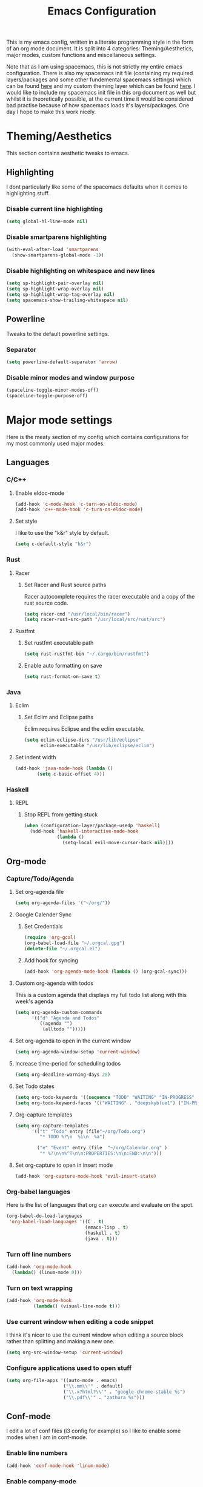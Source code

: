 #+TITLE: Emacs Configuration
#+OPTIONS: TOC:nil

This is my emacs config, written in a literate programming style in the form of an org mode document. It is split into 4 categories: Theming/Aesthetics, major modes, custom functions and miscellaneous settings.

Note that as I am using spacemacs, this is not strictly my entire emacs configuration. There is also my spacemacs init file (containing my required layers/packages and some other fundemental spacemacs settings) which can be found [[https://github.com/hicksy994/Dotfiles/blob/master/.spacemacs.d/init.el][here]] and my custom theming layer which can be found [[https://github.com/hicksy994/Dotfiles/tree/master/.spacemacs.d/layers/hicksy-theming][here]]. I would like to include my spacemacs init file in this org document as well but whilst it is theoretically possible, at the current time it would be considered bad practise because of how spacemacs loads it's layers/packages. One day I hope to make this work nicely.

* Theming/Aesthetics
  This section contains aesthetic tweaks to emacs.
** Highlighting
   I dont particularly like some of the spacemacs defaults when it comes to highlighting stuff.
*** Disable current line highlighting
#+BEGIN_SRC emacs-lisp
  (setq global-hl-line-mode nil)
#+END_SRC

*** Disable smartparens highlighting
#+BEGIN_SRC emacs-lisp
(with-eval-after-load 'smartparens
  (show-smartparens-global-mode -1))
#+END_SRC

*** Disable highlighting on whitespace and new lines
#+BEGIN_SRC emacs-lisp
(setq sp-highlight-pair-overlay nil)
(setq sp-highlight-wrap-overlay nil)
(setq sp-highlight-wrap-tag-overlay nil)
(setq spacemacs-show-trailing-whitespace nil)
#+END_SRC

** Powerline
   Tweaks to the default powerline settings.
*** Separator
#+BEGIN_SRC emacs-lisp
(setq powerline-default-separator 'arrow)
#+END_SRC

*** Disable minor modes and window purpose
#+BEGIN_SRC emacs-lisp
(spaceline-toggle-minor-modes-off)
(spaceline-toggle-purpose-off)
#+END_SRC

* Major mode settings
  Here is the meaty section of my config which contains configurations for my most commonly used major modes.
** Languages
*** C/C++
**** Enable eldoc-mode
#+BEGIN_SRC emacs-lisp
(add-hook 'c-mode-hook 'c-turn-on-eldoc-mode)
(add-hook 'c++-mode-hook 'c-turn-on-eldoc-mode)
#+END_SRC

**** Set style
     I like to use the "k&r" style by default.
#+BEGIN_SRC emacs-lisp
(setq c-default-style "k&r")
#+END_SRC

*** Rust
**** Racer 
***** Set Racer and Rust source paths
      Racer autocomplete requires the racer executable and a copy of the rust source code.
#+BEGIN_SRC emacs-lisp
(setq racer-cmd "/usr/local/bin/racer")
(setq racer-rust-src-path "/usr/local/src/rust/src")
#+END_SRC

**** Rustfmt
***** Set rustfmt executable path
      #+BEGIN_SRC emacs-lisp
        (setq rust-rustfmt-bin "~/.cargo/bin/rustfmt")
      #+END_SRC

***** Enable auto formatting on save
      #+BEGIN_SRC emacs-lisp
        (setq rust-format-on-save t)
      #+END_SRC

*** Java
**** Eclim
***** Set Eclim and Eclipse paths
      Eclim requires Eclipse and the eclim executable.
#+BEGIN_SRC emacs-lisp
(setq eclim-eclipse-dirs "/usr/lib/eclipse"
      eclim-executable "/usr/lib/eclipse/eclim")
#+END_SRC

**** Set indent width
#+BEGIN_SRC emacs-lisp
 (add-hook 'java-mode-hook (lambda ()
         (setq c-basic-offset 4)))
#+END_SRC

*** Haskell
**** REPL
***** Stop REPL from getting stuck
#+BEGIN_SRC emacs-lisp
  (when (configuration-layer/package-usedp 'haskell)
    (add-hook 'haskell-interactive-mode-hook
              (lambda ()
                (setq-local evil-move-cursor-back nil))))
#+END_SRC

** Org-mode
*** Capture/Todo/Agenda
**** Set org-agenda file
    #+BEGIN_SRC emacs-lisp
      (setq org-agenda-files '("~/org/"))
    #+END_SRC
**** Google Calender Sync
***** Set Credentials
      #+BEGIN_SRC emacs-lisp
        (require 'org-gcal)
        (org-babel-load-file "~/.orgcal.gpg")
        (delete-file "~/.orgcal.el")
      #+END_SRC

***** Add hook for syncing
      #+BEGIN_SRC emacs-lisp
        (add-hook 'org-agenda-mode-hook (lambda () (org-gcal-sync)))
      #+END_SRC

**** Custom org-agenda with todos
     This is a custom agenda that displays my full todo list along with this week's agenda
     #+BEGIN_SRC emacs-lisp
       (setq org-agenda-custom-commands
             '(("d" "Agenda and Todos"
                ((agenda "")
                 (alltodo "")))))
     #+END_SRC
    
**** Set org-agenda to open in the current window
     #+BEGIN_SRC emacs-lisp
       (setq org-agenda-window-setup 'current-window)
     #+END_SRC

**** Increase time-period for scheduling todos
     #+BEGIN_SRC emacs-lisp
       (setq org-deadline-warning-days 28)
     #+END_SRC

**** Set Todo states
    #+BEGIN_SRC emacs-lisp
      (setq org-todo-keywords '((sequence "TODO" "WAITING" "IN-PROGRESS" "|" "DONE")))
      (setq org-todo-keyword-faces '(("WAITING" . "deepskyblue1") ("IN-PROGRESS" . "yellow")))
    #+END_SRC
**** Org-capture templates
    #+BEGIN_SRC emacs-lisp
      (setq org-capture-templates
            '(("t" "Todo" entry (file"~/org/Todo.org")
               "* TODO %?\n  %i\n  %a")

              ("e" "Event" entry (file  "~/org/Calendar.org" )
               "* %?\n\n%^T\n\n:PROPERTIES:\n\n:END:\n\n")))
    #+END_SRC

**** Set org-capture to open in insert mode
    #+BEGIN_SRC emacs-lisp
      (add-hook 'org-capture-mode-hook 'evil-insert-state)
    #+END_SRC

*** Org-babel languages
    Here is the list of languages that org can execute and evaluate on the spot.
#+BEGIN_SRC emacs-lisp
(org-babel-do-load-languages
 'org-babel-load-languages '((C . t)
                             (emacs-lisp . t)
                             (haskell . t)
                             (java . t)))
#+END_SRC

*** Turn off line numbers 
#+BEGIN_SRC emacs-lisp
(add-hook 'org-mode-hook
  (lambda() (linum-mode 0)))
#+END_SRC

*** Turn on text wrapping
#+BEGIN_SRC emacs-lisp
(add-hook 'org-mode-hook
          (lambda() (visual-line-mode t))) 
#+END_SRC

*** Use current window when editing a code snippet
     I think it's nicer to use the current window when editing a source block rather than splitting and making a new one.
#+BEGIN_SRC emacs-lisp
(setq org-src-window-setup 'current-window)
#+END_SRC

*** Configure applications used to open stuff
    #+BEGIN_SRC emacs-lisp
      (setq org-file-apps '((auto-mode . emacs)
                           ("\\.mm\\'" . default)
                           ("\\.x?html?\\'" . "google-chrome-stable %s")
                           ("\\.pdf\\'" . "zathura %s")))
    #+END_SRC

** Conf-mode
   I edit a lot of conf files (i3 config for example) so I like to enable some modes when I am in conf-mode.
*** Enable line numbers
#+BEGIN_SRC emacs-lisp
(add-hook 'conf-mode-hook 'linum-mode)
#+END_SRC

*** Enable company-mode
#+BEGIN_SRC emacs-lisp
(add-hook 'conf-mode-hook 'company-mode)
#+END_SRC

*** Enable smartparens-mode
#+BEGIN_SRC emacs-lisp
(add-hook 'conf-mode-hook 'smartparens-mode)
#+END_SRC

** Term mode
*** Set keybinding for killing command
#+BEGIN_SRC emacs-lisp
(spacemacs/set-leader-keys-for-major-mode 'term-mode "q" 'term-kill-subjob)
#+END_SRC

*** Disable yasnippet
#+BEGIN_SRC emacs-lisp
(add-hook 'term-mode-hook
  (lambda() (setq yas-dont-activate t)))
#+END_SRC

** ERC mode
*** Set timestamp on left
    I prefer to have IRC timestamps on the left, and also for each message to be timestamped.
#+BEGIN_SRC emacs-lisp
(setq erc-timestamp-only-if-changed-flag nil
          erc-timestamp-format "%H:%M "
          erc-fill-prefix "      "
          erc-insert-timestamp-function 'erc-insert-timestamp-left)
#+END_SRC
*** Set length of lines before they get wrapped
#+BEGIN_SRC emacs-lisp
  (setq erc-fill-column 115)
#+END_SRC
*** Disable powerline tracking
    Whilst this is potentially a nice feature, I don't like my powerline getting all messy from IRC channels.
#+BEGIN_SRC emacs-lisp
(setq spaceline-erc-track-p nil)
#+END_SRC

*** Hide some stuff
    Hides all the messages saying someone has joined or left the room.
#+BEGIN_SRC emacs-lisp
(setq erc-hide-list '("JOIN" "PART" "QUIT"))
#+END_SRC

* Functions
  This is where my custom emacs-lisp functions are defined and keybindings set.
** Open todo file 
*** Define "open-todo" 
#+BEGIN_SRC emacs-lisp
  (defun open-todo()
    "Open my todo.org file."
    (interactive)
    (find-file-existing "~/org/Todo.org"))
#+END_SRC

*** Set keybinding for "open-todo" 
#+BEGIN_SRC emacs-lisp
  (define-key evil-normal-state-map (kbd "SPC a o T") 'open-todo)
#+END_SRC

** Open custom org-agenda
   I need a function/keybinding to open my custom org-agenda
*** Define "org-agenda-custom"
    #+BEGIN_SRC emacs-lisp
      (defun org-agenda-custom (&optional arg)
        "Open my custom org agenda"
        (interactive "P")
        (org-agenda arg "d"))
    #+END_SRC

*** Set keybinding for "org-agenda-custom"
    #+BEGIN_SRC emacs-lisp
      (define-key evil-normal-state-map (kbd "SPC a o A") 'org-agenda-custom)
    #+END_SRC

** Kill buffer and window 
   Very often a buffer will open itself in a new window to the right of the current one (magit-status for example). Usually when this happens I only wan't to quickly interact with this buffer and then close it again, so I like the option of killing both the buffer and the window so I don't have to do both steps when this situation occurs.
*** Define "kill-buffer-and-window" 
#+BEGIN_SRC emacs-lisp
  (defun kill-buffer-and-window()
    "Kill the current buffer and the current window."
    (interactive)
    (image-dired-kill-buffer-and-window))
#+END_SRC

*** Set keybinding for "kill-buffer-and-window" 
#+BEGIN_SRC emacs-lisp
  (define-key evil-normal-state-map (kbd "SPC b D") 'kill-buffer-and-window)
#+END_SRC

** Find dotfile
   As I am using a .spacemacs.d/ setup rather than a single .spacemacs file, I need emacs to know my dotfile has moved.
*** Define "spacemacs/find-dotfile
#+BEGIN_SRC emacs-lisp
  (defun spacemacs/find-dotfile()
    "Open my dotfile."
    (interactive)
    (find-file-existing "~/.spacemacs.d/init.el"))
#+END_SRC

** Find config file
   This function just finds and opens this file.
*** Define "find-config-file"
#+BEGIN_SRC emacs-lisp
  (defun find-config-file()
    "Open my config.org file."
    (interactive)
    (find-file-existing "~/.spacemacs.d/config.org"))
#+END_SRC

*** Set keybinding for "find-config-file" 
#+BEGIN_SRC emacs-lisp
  (define-key evil-normal-state-map (kbd "SPC f e c") 'find-config-file)
#+END_SRC

* Misc
  Here are some miscellaneous settings that don't belong anywhere else. They are mostly self explanatory.
** Set evil escape keymap to jk
#+BEGIN_SRC emacs-lisp
(setq-default evil-escape-key-sequence "jk")
#+END_SRC

** Turn on truncate lines mode globally
#+BEGIN_SRC emacs-lisp
(set-default 'truncate-lines t)
#+END_SRC

** Keep git info on modeline up to date
#+BEGIN_SRC emacs-lisp
(setq auto-revert-check-vc-info t)
#+END_SRC

** Disable lockfile creation
#+BEGIN_SRC emacs-lisp
(setq create-lockfiles nil)
#+END_SRC

** Disable evil shift rounding
#+BEGIN_SRC emacs-lisp
(setq-default evil-shift-round 'nil)
#+END_SRC

** Set default browser
#+BEGIN_SRC emacs-lisp
(setq browse-url-browser-function 'browse-url-generic
      browse-url-generic-program "google-chrome-stable")
#+END_SRC

** Set some useless buffers
   There are many buffers that I do not want to see in my helm buffer list. These are typically buffers that open themselves up because they are needed for something else, but I rarely would ever want to view/edit the actual buffer that opens.
*** Helm
#+BEGIN_SRC emacs-lisp
(setq spacemacs-useless-buffers-regexp '("\\*helm\.\+\\*"))
#+END_SRC

*** Flycheck errors
#+BEGIN_SRC emacs-lisp
(push "\\*Flycheck error messages\\*" spacemacs-useless-buffers-regexp)
(with-eval-after-load 'helm (add-to-list 'helm-boring-buffer-regexp-list '"\\*Flycheck error messages\\*"))
#+END_SRC

*** FAQ.org
#+BEGIN_SRC emacs-lisp
(push "FAQ.org" spacemacs-useless-buffers-regexp)
(with-eval-after-load 'helm (add-to-list 'helm-boring-buffer-regexp-list '"FAQ.org"))
#+END_SRC

*** Help
#+BEGIN_SRC emacs-lisp
(push "\\*Help\\*" spacemacs-useless-buffers-regexp)
(with-eval-after-load 'helm (add-to-list 'helm-boring-buffer-regexp-list '"\\*Help\\*"))
#+END_SRC

*** Magit-process
#+BEGIN_SRC emacs-lisp
(push "\\*magit-process" spacemacs-useless-buffers-regexp)
(with-eval-after-load 'helm (add-to-list 'helm-boring-buffer-regexp-list '"\\*magit-process"))
#+END_SRC

*** Magit-diff
#+BEGIN_SRC emacs-lisp
(push "\\*magit-diff*" spacemacs-useless-buffers-regexp)
(with-eval-after-load 'helm (add-to-list 'helm-boring-buffer-regexp-list '"\\*magit-diff*"))
#+END_SRC

*** Todo archive
#+BEGIN_SRC emacs-lisp
(push "Todo.org_archive" spacemacs-useless-buffers-regexp)
(with-eval-after-load 'helm (add-to-list 'helm-boring-buffer-regexp-list '"Todo.org_archive"))
#+END_SRC

*** Eclim
#+BEGIN_SRC emacs-lisp
(push "\\*eclimd\\*" spacemacs-useless-buffers-regexp)
(with-eval-after-load 'helm (add-to-list 'helm-boring-buffer-regexp-list '"\\*eclimd\\*"))
(push "\\*eclimd: problems\\*" spacemacs-useless-buffers-regexp)
(with-eval-after-load 'helm (add-to-list 'helm-boring-buffer-regexp-list '"\\*eclimd: problems\\*"))
#+END_SRC

*** Clang
    
#+BEGIN_SRC emacs-lisp
(push "\\*clang-output\\*" spacemacs-useless-buffers-regexp)
(with-eval-after-load 'helm (add-to-list 'helm-boring-buffer-regexp-list '"\\*clang-output\\*"))
(push "\\*clang-error\\*" spacemacs-useless-buffers-regexp)
(with-eval-after-load 'helm (add-to-list 'helm-boring-buffer-regexp-list '"\\*clang-error\\*"))
#+END_SRC

*** Calender
#+BEGIN_SRC emacs-lisp
(push "\\*calendar\\*" spacemacs-useless-buffers-regexp)
(with-eval-after-load 'helm (add-to-list 'helm-boring-buffer-regexp-list '"\\*calendar\\*"))
#+END_SRC

